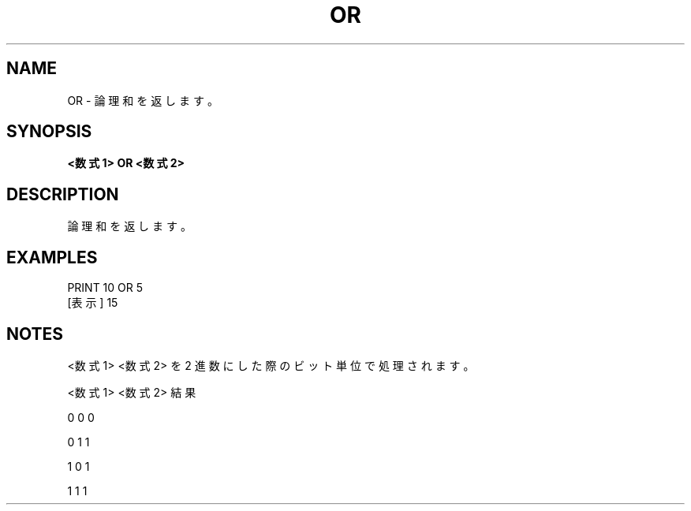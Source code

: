 .TH "OR" "1" "2025-05-29" "MSX-BASIC" "User Commands"
.SH NAME
OR \- 論理和を返します。

.SH SYNOPSIS
.B <数式1> OR <数式2>

.SH DESCRIPTION
.PP
論理和を返します。

.SH EXAMPLES
.PP
PRINT 10 OR 5
 [表示] 15

.SH NOTES
.PP
.PP
<数式1> <数式2> を 2 進数にした際のビット単位で処理されます。
.PP
    <数式1> <数式2>  結果
.PP
       0       0       0
.PP
       0       1       1
.PP
       1       0       1
.PP
       1       1       1